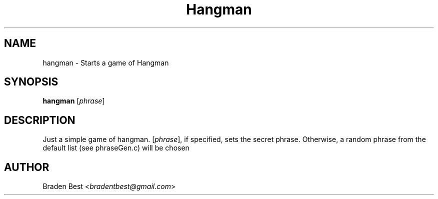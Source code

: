 .TH Hangman 1 "March 2014" "Hangman 1.15" "Hangman User Manual"
.SH NAME
hangman \- Starts a game of Hangman
.SH SYNOPSIS
\fBhangman\fR [\fIphrase\fR]
.SH DESCRIPTION
Just a simple game of hangman. [\fIphrase\fR], if specified, sets the secret phrase. Otherwise, a random phrase from the default list (see phraseGen.c) will be chosen
.SH AUTHOR
Braden Best <\fIbradentbest@gmail.com\fR>
